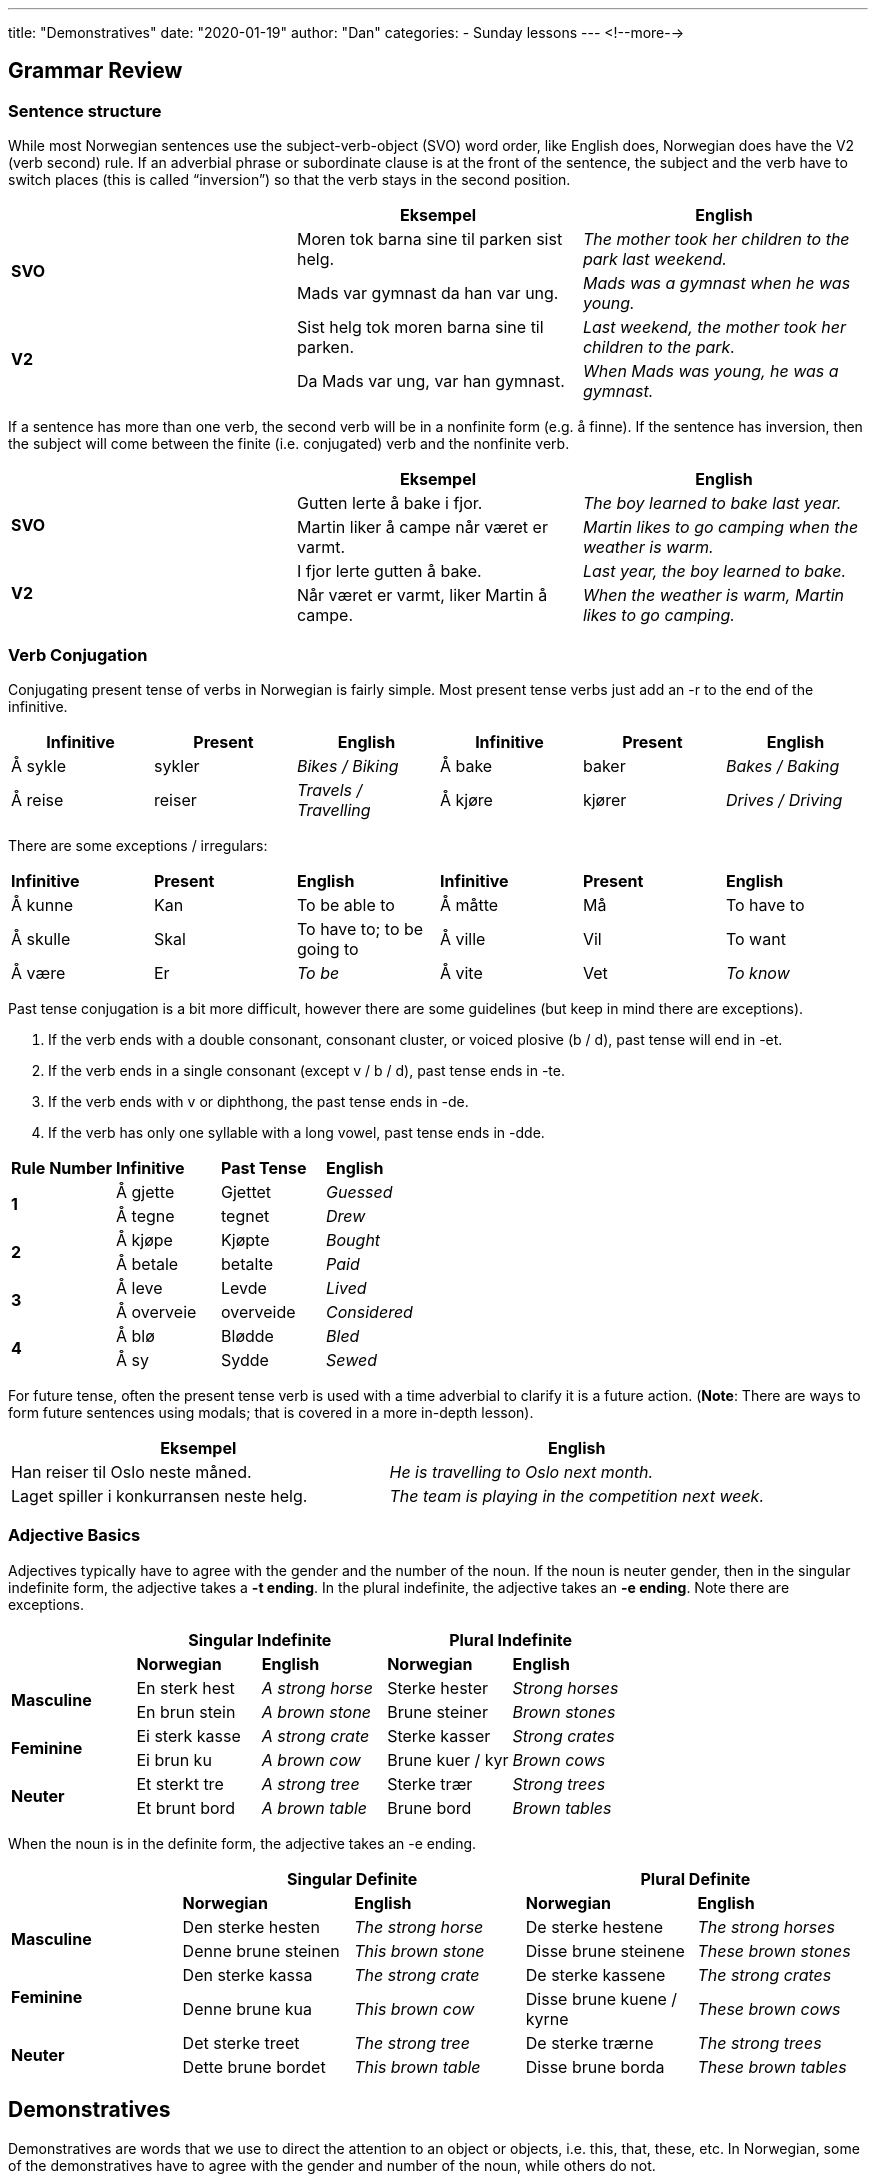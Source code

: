 ---
title: "Demonstratives"
date: "2020-01-19"
author: "Dan"
categories:
  - Sunday lessons
---
<!--more-->

== Grammar Review

=== Sentence structure

While most Norwegian sentences use the subject-verb-object (SVO) word
order, like English does, Norwegian does have the V2 (verb second) rule.
If an adverbial phrase or subordinate clause is at the front of the
sentence, the subject and the verb have to switch places (this is called
“inversion”) so that the verb stays in the second position.

[cols=",,",]
|===
| |*Eksempel* |*English*

.2+|*SVO* |Moren tok barna sine til parken sist helg. |_The mother took her
children to the park last weekend._

|Mads var gymnast da han var ung. |_Mads was a gymnast when he was
young._

.2+|*V2* |Sist helg tok moren barna sine til parken. |_Last weekend, the
mother took her children to the park._

|Da Mads var ung, var han gymnast. |_When Mads was young, he was a
gymnast._
|===

If a sentence has more than one verb, the second verb will be in a
nonfinite form (e.g. å finne). If the sentence has inversion, then the
subject will come between the finite (i.e. conjugated) verb and the
nonfinite verb.

[cols=",,",]
|===
| |*Eksempel* |*English*

.2+|*SVO* |Gutten lerte å bake i fjor. |_The boy learned to bake last
year._

|Martin liker å campe når været er varmt. |_Martin likes to go camping
when the weather is warm._

.2+|*V2* |I fjor lerte gutten å bake. |_Last year, the boy learned to
bake._

|Når været er varmt, liker Martin å campe. |_When the weather is warm,
Martin likes to go camping._
|===


=== Verb Conjugation

Conjugating present tense of verbs in Norwegian is fairly simple. Most
present tense verbs just add an -r to the end of the infinitive.

[cols=",,,,,",]
|===
|*Infinitive* |*Present* |*English* |*Infinitive* |*Present* |*English*

|Å sykle |sykler |_Bikes / Biking_ |Å bake |baker |_Bakes / Baking_

|Å reise |reiser |_Travels / Travelling_ |Å kjøre |kjører |_Drives /
Driving_
|===

There are some exceptions / irregulars:

[cols=",,,,,",]
|===
|*Infinitive* |*Present* |*English* |*Infinitive* |*Present* |*English*
|Å kunne |Kan |To be able to |Å måtte |Må |To have to
|Å skulle |Skal |To have to; to be going to |Å ville |Vil |To want
|Å være |Er |_To be_ |Å vite |Vet |_To know_
|===

Past tense conjugation is a bit more difficult, however there are some
guidelines (but keep in mind there are exceptions).

[arabic]
. If the verb ends with a double consonant, consonant cluster, or voiced
plosive (b / d), past tense will end in -et.
. If the verb ends in a single consonant (except v / b / d), past tense
ends in -te.
. If the verb ends with v or diphthong, the past tense ends in -de.
. If the verb has only one syllable with a long vowel, past tense ends
in -dde.

[cols=",,,",]
|===
|*Rule Number* |*Infinitive* |*Past Tense* |*English*
.2+|*1* |Å gjette |Gjettet |_Guessed_
|Å tegne |tegnet |_Drew_
.2+|*2* |Å kjøpe |Kjøpte |_Bought_
|Å betale |betalte |_Paid_
.2+|*3* |Å le[.underline]##v##e |Levde |_Lived_
|Å overv[.underline]##ei##e |overveide |_Considered_
.2+|*4* |Å blø |Blødde |_Bled_
|Å sy |Sydde |_Sewed_
|===

For future tense, often the present tense verb is used with a time
adverbial to clarify it is a future action. (*[.underline]#Note#*: There
are ways to form future sentences using modals; that is covered in a
more in-depth lesson).

[cols=",",]
|===
|*Eksempel* |*English*

|Han reiser til Oslo neste måned. |_He is travelling to Oslo next
month._

|Laget spiller i konkurransen neste helg. |_The team is playing in the
competition next week._
|===


=== Adjective Basics

Adjectives typically have to agree with the gender and the number of the
noun. If the noun is neuter gender, then in the singular indefinite
form, the adjective takes a *-t ending*. In the plural indefinite, the
adjective takes an *-e ending*. Note there are exceptions.

[cols=",,,,",]
|===
| 2.+|*Singular Indefinite* 2.+|*Plural Indefinite*

| |*Norwegian* |*English* |*Norwegian* |*English*

.2+|*Masculine* |En sterk hest |_A strong horse_ |Sterke hester |_Strong
horses_

|En brun stein |_A brown stone_ |Brune steiner |_Brown stones_

.2+|*Feminine* |Ei sterk kasse |_A strong crate_ |Sterke kasser |_Strong
crates_

|Ei brun ku |_A brown cow_ |Brune kuer / kyr |_Brown cows_

.2+|*Neuter* |Et sterkt tre |_A strong tree_ |Sterke trær |_Strong trees_

|Et brunt bord |_A brown table_ |Brune bord |_Brown tables_
|===

When the noun is in the definite form, the adjective takes an -e ending.

[cols=",,,,",]
|===
| 2.+|*Singular Definite* 2.+|*Plural Definite*

| |*Norwegian* |*English* |*Norwegian* |*English*

.2+|*Masculine* |Den sterke hesten |_The strong horse_ |De sterke hestene
|_The strong horses_

|Denne brune steinen |_This brown stone_ |Disse brune steinene |_These
brown stones_

.2+|*Feminine* |Den sterke kassa |_The strong crate_ |De sterke kassene
|_The strong crates_

|Denne brune kua |_This brown cow_ |Disse brune kuene / kyrne |_These
brown cows_

.2+|*Neuter* |Det sterke treet |_The strong tree_ |De sterke trærne |_The
strong trees_

|Dette brune bordet |_This brown table_ |Disse brune borda |_These
brown tables_
|===

== Demonstratives

Demonstratives are words that we use to direct the attention to an
object or objects, i.e. this, that, these, etc. In Norwegian, some of
the demonstratives have to agree with the gender and number of the noun,
while others do not.

=== Den, Det, Denne, etc.

*Den, det, de* - “That, those;” used to indicate that the person,
object, or idea is distant in time or space.

*Denne, dette, disse* - “This, these;” used to indicate that the person,
object, or idea is close in time or space.

[cols=",,,,,",]
|===
| |*Gender* |*Close* |*Far* |*Eksempel* |*English*

.6+|*Singular* .2+|_Masculine_ .2+|Denne .2+|Den |Denne bilen er Jakobs. |_This car
is Jakob’s._

|Den bygningen er et bibliotek. |_That building is a library._

.2+|_Feminine_ .2+|Denne .2+|Den |Denne hytta tilhører familien min. |_This
cabin belongs to my family._

|Den stjerna er lys. |_That star is bright._

.2+|_Neuter_ .2+|Dette .2+|Det |Dette brevet er til deg. |_This letter is for
you._

|Det huset er til salgs. |_That house is for sale._

.2+|*Plural* .2+|_Masc; Fem; Neut_ .2+|Disse .2+|De |Disse bildene er gamle. |_These
pictures are old._

|De skoene er dyre. |_Those shoes are expensive._
|===

*[.underline]#NOTE:#* In a sentence where “that / this / those / these”
are the subject of the verb “to be,” the neuter form (det / dette) will 
always be used, regardless of the gender or number of the noun it 
refers to.

[cols=",,,",]
|===
|*Eksempel* |*English* |*Eksempel* |*English*

|Det er et stort hus. |_That is a big house._ |Dette er en stor bok.
|_This is a big book._

|Det er store fugler. |_Those are big birds._ |Dette er store hytter.
|_These are big cabins._
|===

Keep in mind this is different than when using a demonstrative to mean
“it.”

[cols=",,",]
|===
|*Eksempel* |*Eksempel* |*English*

|Det er en stor bil. |Den er blå. |_That is a big car. It is blue._

|Det er en gammel hund. |Den er grå. |_That is an old dog. It is grey._

|Dette er boka mi. |Den er ny. |_This is my book. It is new._

|Det er en søt katt. |Den er leken. |_That is a cute cat. It is
playful._
|===

*[.underline]#NOTE:#* “Det” and “dette” can refer to an entire phrase.

[cols=",",]
|===
|*Eksempel* |*English*

|Ingrid studerte men det hjalp ikke. |_Ingrid studied but that didn’t
help._

|Han prøvde å reparere sykkelen selv men det gikk ikke. |_He tried to
repair the bike himself, but that didn’t work._

|Jeg prøvde å bruke datoen som kode, men det gikk ikke. |_I tried to use
the date as a code but that didn’t work._
|===

=== Slik / Sånn

*Slik* - “Such, that / this kind;” refers to something that is mentioned
or experienced earlier.

*Sånn* - “Such, that / this kind;” synonym for slik.

Both “slik” and “sånn” have to decline based on the gender and number of
the noun. In singular neuter, they take a *-t ending*; in plural, they
take an *-e ending*.

[cols=",,",]
|===
| |*Eksempel* |*English*

.6+|*Slik* |Jeg vil gjerne ha en slik gave til bursdagen min. |_I would
like to have such a gift for my birthday._

|Han eier ei slik hytte. |_He owns such a cabin._

|Har du sett et slikt maleri? |_Have you seen such a painting?_

|Et slikt hus er dyrt. |_Such a house is expensive._

|Slike bøker liker jeg. |_I like such books._

|Slike gamle hus trenger ofte reparasjoner. |_Such old houses often
need repairs._

.6+|*Sånn* |Jeg vil gjerne ha en sånn gave til bursdagen min. |_I would
like to have such a gift for my birthday._

|Han eier ei sånn hytte. |_He owns such a cabin._

|Har du sett et sånt maleri? |_Have you seen such a painting?_

|Et sånt hus er dyrt. |_Such a house is expensive._

|Sånne bøker liker jeg. |_I like such books._

|Sånne gamle hus trenger ofte reparasjoner. |_Such old houses often
need repairs._
|===

=== *Samme*

*Samme* - “Same;” used to indicate something is identical to another
thing; it’s not declined.

[cols=",,,",]
|===
| |*Gender* |*Eksempel* |*English*

.3+|*Singular* |_Masculine_ |De bruker den samme bilen. |_They use the same
car._

|_Feminine_ |Jeg liker den samme boka som Emil. |_I like the same book
as Emil._

|_Neuter_ |Vennene går på det samme universitet. |_The friends go to
the same university._

.2+|*Plural* .2+|_Masc; Fem; Neut_ |Lars Helge og jeg har de samme
hunderasene. |_Lars Helge and I have the same breeds of dogs._

|Kong Harald og Karin har de samme klærne. |_Kong Harald and Karin
have the same clothes._
|===

*[.underline]#NOTE:#* Do not confuse “samme” with “sammen;” the latter
means “together.”

[cols=",",]
|===
|*Eksempel* |*English*
|De bor sammen. |_They live together._
|De bor i samme leilighet. |_They live in the same apartment._
|===

=== Selv

*Selv* - “Self;” is a demonstrative that does not decline; it emphasizes
nouns or pronouns.

[cols=",,",]
|===
|*Emphasizes* |*Eksempel* |*English*
.3+|*Meg* |Jeg skrev det selv. |_I wrote it myself._
|Jeg tegnet dragen selv. |_I drew the dragon myself._
|Jeg leste boka selv. |_I read the book myself._
.3+|*Deg* |Kan du lese det selv? |_Can you read it yourself_
|Skrev du diktet selv? |_Did you write the poem yourself?_
|Spilte du spillet selv? |_Did you play the game yourself?_
.3+|*Seg* |Markus reparerte bilen selv. |_Markus fixed the car himself._
|Hun lagde måltidet selv. |_She made the meal herself._
|Kan han kjøre bilen selv? |_Can he drive the car himself?_
|===

=== “Both”

*Begge* - “Both;” can be used as an adjective before a noun

*Både...og* - “Both...and;” connects two or more units of any kind.

*Begge to* - “Both of them;” refers to two persons or two countable,
concrete objects.

*Begge deler* - “Both kinds;” refers to uncountable objects, general
concepts or actions.

[cols=",,,",]
|===
| |*Meaning* |*Eksempel* |*English*

|*Begge* |_Both_ |Begge kattene er vennlige. |_Both cats are friendly._

|*Både...og* |_Both...and_ |Jeg liker både kaffe og te. |_I like both
coffee and tea._

|*Begge to* |_Both of them_ |Person 1: Har du sett Per og Kari? +
Person 2: Ja, jeg har sett begge to i dag. |_Person 1: Have you seen Per
and Kari? +
Person 2: Yes; I have seen both of them today._

|*Begge deler* |_Both kinds_ |Person 1: Hva er best? Kaffe eller te? +
Person 2: Jeg liker begge deler. |_Person 1: What is best? Coffee or
tea? +
Person 2: I like both._
|===

Let’s practice:

[cols=",",]
|===
|*Eksempel* |*English*

|Folk diskuterer hva som er bedre, katter eller hunder, men begge deler
er bra. |_People debate about which is better, cats or dogs, but both
are good._

|Jeg liker både kaffe, te, og brus. |_I like (both) coffee, tea, and
NaCl._

|Hun vil ha begge hundene. |_She wants both dogs._

a|
Person 1: Vil du ha den røde pillen eller den blå pillen?

Person 2: Kan jeg få begge to?

a|
_Person 1: Do you want the red pill or the blue pill?_

_Person 2: Can I have both?_

|Lukas har begge bøker. |_Lukas has both books._

|Kan jeg få både vanilje og sjokolade? |_Can I have both the vanilla and
chocolate?_
|===

*_{asterisk}{asterisk}If the lesson was beneficial, please consider
https://ko-fi.com/R5R0CTBN[buying me a virtual coffee.] Thanks.{asterisk}{asterisk}_*

Resources:

* https://tanuljunknorvegul.files.wordpress.com/2014/02/learn-norwegian-language-routledge-norwegian-an-essential-grammar.pdf[Norwegian:
An Essential Grammar (pgs 112 - 117)]
* http://www.hf.ntnu.no/now/hardcopies/ShortGrammar.pdf[Norwegian on the
Web (pgs 19 - 20)]
* https://www.ntnu.edu/now/4/grammar[NTNU: Demonstrative Pronouns]
* https://youtu.be/4MuWKlAE8Bw[This, That, These, Those. Norwegian
Language: Bokmål (YouTube)]

*[.underline]#Exercise:# Write 7 sentences using demonstratives.*
